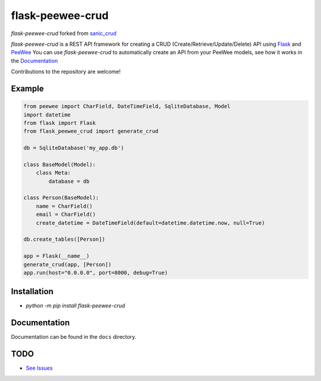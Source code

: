 flask-peewee-crud
=================

|PyPI|   |PyPI version|

`flask-peewee-crud` forked from `sanic_crud <https://github.com/Typhon66/sanic_crud>`_

`flask-peewee-crud` is a REST API framework for creating a CRUD (Create/Retrieve/Update/Delete) API using `Flask <http://flask.pocoo.org/>`_ and `PeeWee <http://docs.peewee-orm.com/en/latest/>`_
You can use `flask-peewee-crud` to automatically create an API from your PeeWee models, see how it works in the `Documentation <docs/using_a_flask_peewee_crud_api.md>`_

Contributions to the repository are welcome!

Example
-------

.. code:: python

    from peewee import CharField, DateTimeField, SqliteDatabase, Model
    import datetime
    from flask import Flask
    from flask_peewee_crud import generate_crud
    
    db = SqliteDatabase('my_app.db')
    
    class BaseModel(Model):
        class Meta:
            database = db
    
    class Person(BaseModel):
        name = CharField()
        email = CharField()
        create_datetime = DateTimeField(default=datetime.datetime.now, null=True)
    
    db.create_tables([Person])
    
    app = Flask(__name__)
    generate_crud(app, [Person])
    app.run(host="0.0.0.0", port=8000, debug=True)

Installation
------------

-  `python -m pip install flask-peewee-crud`

Documentation
-------------

Documentation can be found in the ``docs`` directory.

.. |PyPI| image:: https://badge.fury.io/py/flask-peewee-crud.svg
    :target: https://badge.fury.io/py/flask-peewee-crud
.. |PyPI version| image:: https://img.shields.io/pypi/pyversions/flask-peewee-crud.svg
    :target: https://pypi.python.org/pypi/flask-peewee-crud


TODO
----

* `See Issues <https://github.com/nkoshell/flask-peewee-crud/issues>`_
